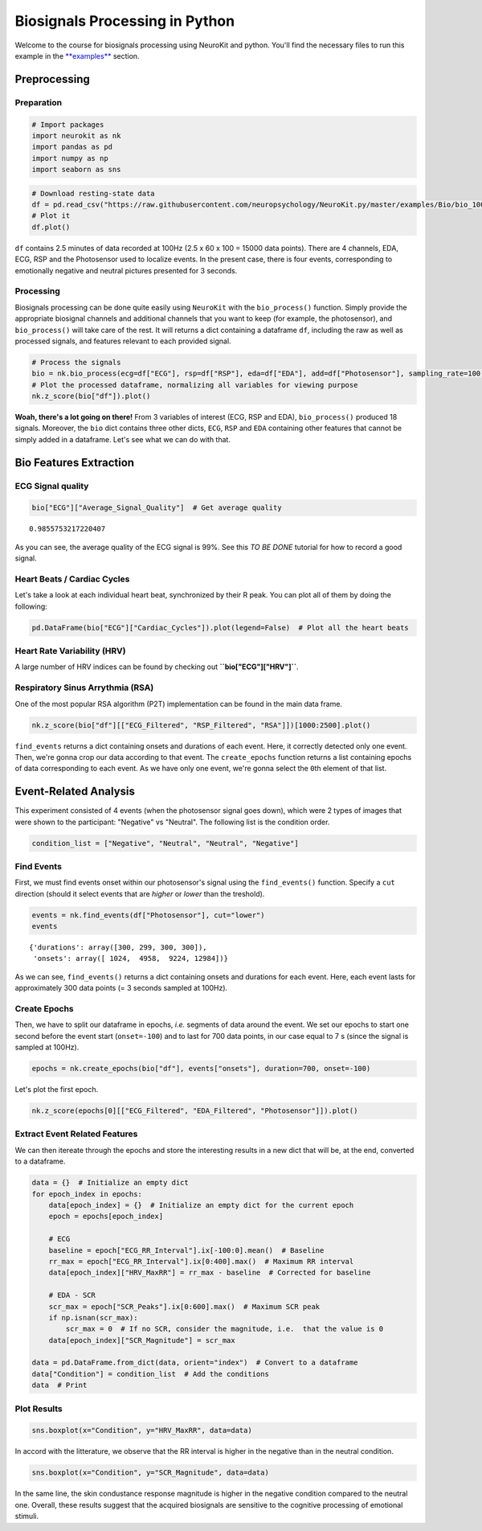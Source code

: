 
Biosignals Processing in Python
===============================

Welcome to the course for biosignals processing using NeuroKit and
python. You'll find the necessary files to run this example in the
`**examples** <https://github.com/neuropsychology/NeuroKit.py/tree/master/examples/Bio>`__
section.


Preprocessing
---------------

Preparation
~~~~~~~~~~~~~~~~~~~~~~~~~

.. code:: python

    # Import packages
    import neurokit as nk
    import pandas as pd
    import numpy as np
    import seaborn as sns



.. code:: python

    # Download resting-state data
    df = pd.read_csv("https://raw.githubusercontent.com/neuropsychology/NeuroKit.py/master/examples/Bio/bio_100Hz.csv")
    # Plot it
    df.plot()







.. image:: bio_img/output_6_1.png


``df`` contains 2.5 minutes of data recorded at 100Hz (2.5 x 60 x 100 =
15000 data points). There are 4 channels, EDA, ECG, RSP and the
Photosensor used to localize events. In the present case, there is four
events, corresponding to emotionally negative and neutral pictures
presented for 3 seconds.

Processing
~~~~~~~~~~~~~~

Biosignals processing can be done quite easily using ``NeuroKit`` with
the ``bio_process()`` function. Simply provide the appropriate biosignal
channels and additional channels that you want to keep (for example, the
photosensor), and ``bio_process()`` will take care of the rest. It will
returns a dict containing a dataframe ``df``, including the raw as well
as processed signals, and features relevant to each provided signal.

.. code:: python

    # Process the signals
    bio = nk.bio_process(ecg=df["ECG"], rsp=df["RSP"], eda=df["EDA"], add=df["Photosensor"], sampling_rate=100)
    # Plot the processed dataframe, normalizing all variables for viewing purpose
    nk.z_score(bio["df"]).plot()




.. image:: bio_img/output_10_1.png


**Woah, there's a lot going on there!** From 3 variables of interest
(ECG, RSP and EDA), ``bio_process()`` produced 18 signals. Moreover, the
``bio`` dict contains three other dicts, ``ECG``, ``RSP`` and ``EDA``
containing other features that cannot be simply added in a dataframe.
Let's see what we can do with that.

Bio Features Extraction
------------------------

ECG Signal quality
~~~~~~~~~~~~~~~~~~~~~~~~~~~~~~~~~~~

.. code:: python

    bio["ECG"]["Average_Signal_Quality"]  # Get average quality




.. parsed-literal::

    0.9855753217220407



As you can see, the average quality of the ECG signal is 99%. See this
*TO BE DONE* tutorial for how to record a good signal.

Heart Beats / Cardiac Cycles
~~~~~~~~~~~~~~~~~~~~~~~~~~~~~~~~~~~

Let's take a look at each individual heart beat, synchronized by their R
peak. You can plot all of them by doing the following:

.. code:: python

    pd.DataFrame(bio["ECG"]["Cardiac_Cycles"]).plot(legend=False)  # Plot all the heart beats





.. image:: bio_img/output_18_1.png


Heart Rate Variability (HRV)
~~~~~~~~~~~~~~~~~~~~~~~~~~~~~~~~~~~

A large number of HRV indices can be found by checking out
**``bio["ECG"]["HRV"]``**.

Respiratory Sinus Arrythmia (RSA)
~~~~~~~~~~~~~~~~~~~~~~~~~~~~~~~~~~~

One of the most popular RSA algorithm (P2T) implementation can be found
in the main data frame.

.. code:: python

    nk.z_score(bio["df"][["ECG_Filtered", "RSP_Filtered", "RSA"]])[1000:2500].plot()
    




.. image:: bio_img/output_23_1.png


``find_events`` returns a dict containing onsets and durations of each
event. Here, it correctly detected only one event. Then, we're gonna
crop our data according to that event. The ``create_epochs`` function
returns a list containing epochs of data corresponding to each event. As
we have only one event, we're gonna select the ``0``\ th element of that
list.

Event-Related Analysis
------------------------

This experiment consisted of 4 events (when the photosensor signal goes
down), which were 2 types of images that were shown to the participant:
"Negative" vs "Neutral". The following list is the condition order.

.. code:: python

    condition_list = ["Negative", "Neutral", "Neutral", "Negative"]

Find Events
~~~~~~~~~~~

First, we must find events onset within our photosensor's signal using
the ``find_events()`` function. Specify a ``cut`` direction (should it
select events that are *higher* or *lower* than the treshold).

.. code:: python

    events = nk.find_events(df["Photosensor"], cut="lower")
    events




.. parsed-literal::

    {'durations': array([300, 299, 300, 300]),
     'onsets': array([ 1024,  4958,  9224, 12984])}



As we can see, ``find_events()`` returns a dict containing onsets and
durations for each event. Here, each event lasts for approximately 300
data points (= 3 seconds sampled at 100Hz).

Create Epochs
~~~~~~~~~~~~~~

Then, we have to split our dataframe in epochs, *i.e.* segments of data
around the event. We set our epochs to start one second before the event
start (``onset=-100``) and to last for 700 data points, in our case
equal to 7 s (since the signal is sampled at 100Hz).

.. code:: python

    epochs = nk.create_epochs(bio["df"], events["onsets"], duration=700, onset=-100)

Let's plot the first epoch.

.. code:: python

    nk.z_score(epochs[0][["ECG_Filtered", "EDA_Filtered", "Photosensor"]]).plot()






.. image:: bio_img/output_36_1.png


Extract Event Related Features
~~~~~~~~~~~~~~~~~~~~~~~~~~~~~~

We can then itereate through the epochs and store the interesting
results in a new dict that will be, at the end, converted to a
dataframe.

.. code:: python

    data = {}  # Initialize an empty dict
    for epoch_index in epochs:
        data[epoch_index] = {}  # Initialize an empty dict for the current epoch
        epoch = epochs[epoch_index]
        
        # ECG
        baseline = epoch["ECG_RR_Interval"].ix[-100:0].mean()  # Baseline
        rr_max = epoch["ECG_RR_Interval"].ix[0:400].max()  # Maximum RR interval
        data[epoch_index]["HRV_MaxRR"] = rr_max - baseline  # Corrected for baseline
        
        # EDA - SCR
        scr_max = epoch["SCR_Peaks"].ix[0:600].max()  # Maximum SCR peak
        if np.isnan(scr_max):
            scr_max = 0  # If no SCR, consider the magnitude, i.e.  that the value is 0 
        data[epoch_index]["SCR_Magnitude"] = scr_max
    
    data = pd.DataFrame.from_dict(data, orient="index")  # Convert to a dataframe
    data["Condition"] = condition_list  # Add the conditions
    data  # Print
    




.. raw:: html

    <div>
    <table border="1" class="dataframe">
      <thead>
        <tr style="text-align: right;">
          <th></th>
          <th>SCR_Magnitude</th>
          <th>HRV_MaxRR</th>
          <th>Condition</th>
        </tr>
      </thead>
      <tbody>
        <tr>
          <th>0</th>
          <td>0.033114</td>
          <td>99.032060</td>
          <td>Negative</td>
        </tr>
        <tr>
          <th>1</th>
          <td>0.000000</td>
          <td>33.811507</td>
          <td>Neutral</td>
        </tr>
        <tr>
          <th>2</th>
          <td>0.000000</td>
          <td>-23.527043</td>
          <td>Neutral</td>
        </tr>
        <tr>
          <th>3</th>
          <td>0.016940</td>
          <td>118.908334</td>
          <td>Negative</td>
        </tr>
      </tbody>
    </table>
    </div>



Plot Results
~~~~~~~~~~~~

.. code:: python

    sns.boxplot(x="Condition", y="HRV_MaxRR", data=data)




.. image:: bio_img/output_41_1.png


In accord with the litterature, we observe that the RR interval is
higher in the negative than in the neutral condition.

.. code:: python

    sns.boxplot(x="Condition", y="SCR_Magnitude", data=data)






.. image:: bio_img/output_43_1.png


In the same line, the skin condustance response magnitude is higher in
the negative condition compared to the neutral one. Overall, these
results suggest that the acquired biosignals are sensitive to the
cognitive processing of emotional stimuli.
